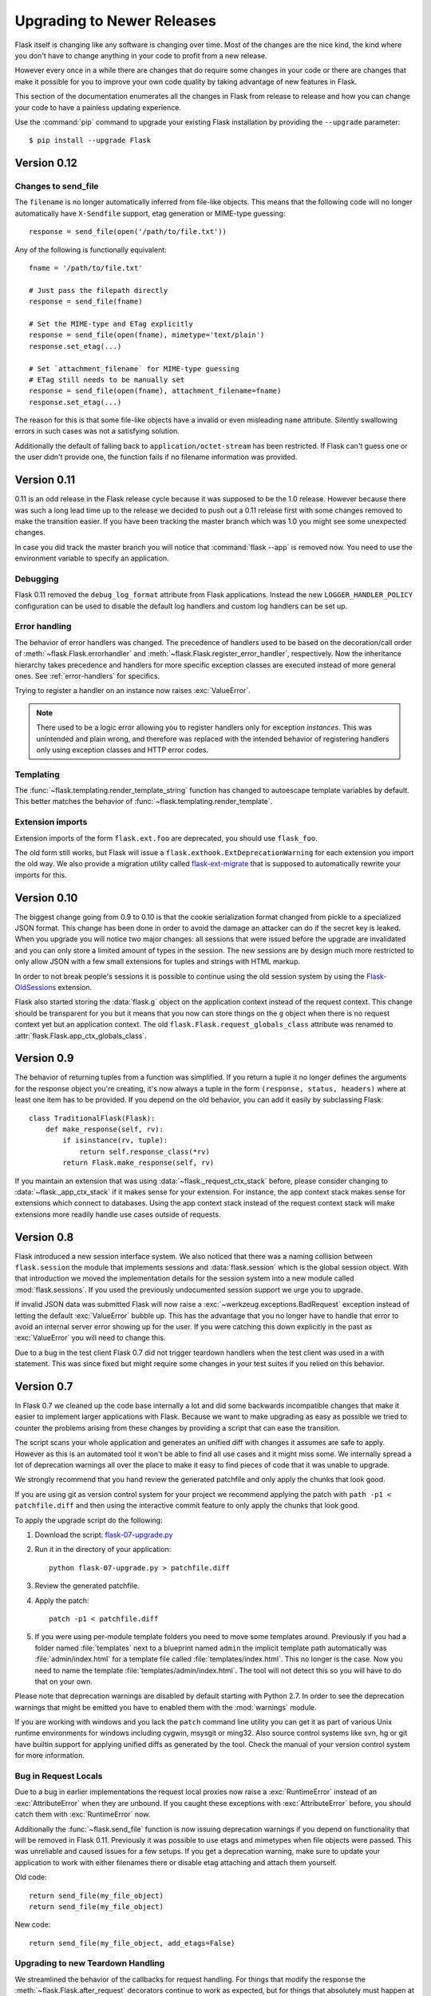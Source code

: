 Upgrading to Newer Releases
===========================

Flask itself is changing like any software is changing over time.  Most of
the changes are the nice kind, the kind where you don't have to change
anything in your code to profit from a new release.

However every once in a while there are changes that do require some
changes in your code or there are changes that make it possible for you to
improve your own code quality by taking advantage of new features in
Flask.

This section of the documentation enumerates all the changes in Flask from
release to release and how you can change your code to have a painless
updating experience.

Use the :command:`pip` command to upgrade your existing Flask installation by
providing the ``--upgrade`` parameter::

    $ pip install --upgrade Flask

.. _upgrading-to-012:

Version 0.12
------------

Changes to send_file
````````````````````

The ``filename`` is no longer automatically inferred from file-like objects.
This means that the following code will no longer automatically have
``X-Sendfile`` support, etag generation or MIME-type guessing::

    response = send_file(open('/path/to/file.txt'))

Any of the following is functionally equivalent::

    fname = '/path/to/file.txt'

    # Just pass the filepath directly
    response = send_file(fname)

    # Set the MIME-type and ETag explicitly
    response = send_file(open(fname), mimetype='text/plain')
    response.set_etag(...)

    # Set `attachment_filename` for MIME-type guessing
    # ETag still needs to be manually set
    response = send_file(open(fname), attachment_filename=fname)
    response.set_etag(...)

The reason for this is that some file-like objects have a invalid or even
misleading ``name`` attribute. Silently swallowing errors in such cases was not
a satisfying solution.

Additionally the default of falling back to ``application/octet-stream`` has
been restricted. If Flask can't guess one or the user didn't provide one, the
function fails if no filename information was provided.

.. _upgrading-to-011:

Version 0.11
------------

0.11 is an odd release in the Flask release cycle because it was supposed
to be the 1.0 release.  However because there was such a long lead time up
to the release we decided to push out a 0.11 release first with some
changes removed to make the transition easier.  If you have been tracking
the master branch which was 1.0 you might see some unexpected changes.

In case you did track the master branch you will notice that :command:`flask --app`
is removed now.  You need to use the environment variable to specify an
application.

Debugging
`````````

Flask 0.11 removed the ``debug_log_format`` attribute from Flask
applications.  Instead the new ``LOGGER_HANDLER_POLICY`` configuration can
be used to disable the default log handlers and custom log handlers can be
set up.

Error handling
``````````````

The behavior of error handlers was changed.
The precedence of handlers used to be based on the decoration/call order of
:meth:`~flask.Flask.errorhandler` and
:meth:`~flask.Flask.register_error_handler`, respectively.
Now the inheritance hierarchy takes precedence and handlers for more
specific exception classes are executed instead of more general ones.
See :ref:`error-handlers` for specifics.

Trying to register a handler on an instance now raises :exc:`ValueError`.

.. note::

    There used to be a logic error allowing you to register handlers
    only for exception *instances*. This was unintended and plain wrong,
    and therefore was replaced with the intended behavior of registering
    handlers only using exception classes and HTTP error codes.

Templating
``````````

The :func:`~flask.templating.render_template_string` function has changed to
autoescape template variables by default. This better matches the behavior
of :func:`~flask.templating.render_template`.

Extension imports
`````````````````

Extension imports of the form ``flask.ext.foo`` are deprecated, you should use
``flask_foo``.

The old form still works, but Flask will issue a
``flask.exthook.ExtDeprecationWarning`` for each extension you import the old
way. We also provide a migration utility called `flask-ext-migrate
<https://github.com/pallets/flask-ext-migrate>`_ that is supposed to
automatically rewrite your imports for this.

.. _upgrading-to-010:

Version 0.10
------------

The biggest change going from 0.9 to 0.10 is that the cookie serialization
format changed from pickle to a specialized JSON format.  This change has
been done in order to avoid the damage an attacker can do if the secret
key is leaked.  When you upgrade you will notice two major changes: all
sessions that were issued before the upgrade are invalidated and you can
only store a limited amount of types in the session.  The new sessions are
by design much more restricted to only allow JSON with a few small
extensions for tuples and strings with HTML markup.

In order to not break people's sessions it is possible to continue using
the old session system by using the `Flask-OldSessions`_ extension.

Flask also started storing the :data:`flask.g` object on the application
context instead of the request context.  This change should be transparent
for you but it means that you now can store things on the ``g`` object
when there is no request context yet but an application context.  The old
``flask.Flask.request_globals_class`` attribute was renamed to
:attr:`flask.Flask.app_ctx_globals_class`.

.. _Flask-OldSessions: http://pythonhosted.org/Flask-OldSessions/

Version 0.9
-----------

The behavior of returning tuples from a function was simplified.  If you
return a tuple it no longer defines the arguments for the response object
you're creating, it's now always a tuple in the form ``(response, status,
headers)`` where at least one item has to be provided.  If you depend on
the old behavior, you can add it easily by subclassing Flask::

    class TraditionalFlask(Flask):
        def make_response(self, rv):
            if isinstance(rv, tuple):
                return self.response_class(*rv)
            return Flask.make_response(self, rv)

If you maintain an extension that was using :data:`~flask._request_ctx_stack`
before, please consider changing to :data:`~flask._app_ctx_stack` if it makes
sense for your extension.  For instance, the app context stack makes sense for
extensions which connect to databases.  Using the app context stack instead of
the request context stack will make extensions more readily handle use cases
outside of requests.

Version 0.8
-----------

Flask introduced a new session interface system.  We also noticed that
there was a naming collision between ``flask.session`` the module that
implements sessions and :data:`flask.session` which is the global session
object.  With that introduction we moved the implementation details for
the session system into a new module called :mod:`flask.sessions`.  If you
used the previously undocumented session support we urge you to upgrade.

If invalid JSON data was submitted Flask will now raise a
:exc:`~werkzeug.exceptions.BadRequest` exception instead of letting the
default :exc:`ValueError` bubble up.  This has the advantage that you no
longer have to handle that error to avoid an internal server error showing
up for the user.  If you were catching this down explicitly in the past
as :exc:`ValueError` you will need to change this.

Due to a bug in the test client Flask 0.7 did not trigger teardown
handlers when the test client was used in a with statement.  This was
since fixed but might require some changes in your test suites if you
relied on this behavior.

Version 0.7
-----------

In Flask 0.7 we cleaned up the code base internally a lot and did some
backwards incompatible changes that make it easier to implement larger
applications with Flask.  Because we want to make upgrading as easy as
possible we tried to counter the problems arising from these changes by
providing a script that can ease the transition.

The script scans your whole application and generates an unified diff with
changes it assumes are safe to apply.  However as this is an automated
tool it won't be able to find all use cases and it might miss some.  We
internally spread a lot of deprecation warnings all over the place to make
it easy to find pieces of code that it was unable to upgrade.

We strongly recommend that you hand review the generated patchfile and
only apply the chunks that look good.

If you are using git as version control system for your project we
recommend applying the patch with ``path -p1 < patchfile.diff`` and then
using the interactive commit feature to only apply the chunks that look
good.

To apply the upgrade script do the following:

1.  Download the script: `flask-07-upgrade.py
    <https://raw.githubusercontent.com/pallets/flask/master/scripts/flask-07-upgrade.py>`_
2.  Run it in the directory of your application::

        python flask-07-upgrade.py > patchfile.diff

3.  Review the generated patchfile.
4.  Apply the patch::

        patch -p1 < patchfile.diff

5.  If you were using per-module template folders you need to move some
    templates around.  Previously if you had a folder named :file:`templates`
    next to a blueprint named ``admin`` the implicit template path
    automatically was :file:`admin/index.html` for a template file called
    :file:`templates/index.html`.  This no longer is the case.  Now you need
    to name the template :file:`templates/admin/index.html`.  The tool will
    not detect this so you will have to do that on your own.

Please note that deprecation warnings are disabled by default starting
with Python 2.7.  In order to see the deprecation warnings that might be
emitted you have to enabled them with the :mod:`warnings` module.

If you are working with windows and you lack the ``patch`` command line
utility you can get it as part of various Unix runtime environments for
windows including cygwin, msysgit or ming32.  Also source control systems
like svn, hg or git have builtin support for applying unified diffs as
generated by the tool.  Check the manual of your version control system
for more information.

Bug in Request Locals
`````````````````````

Due to a bug in earlier implementations the request local proxies now
raise a :exc:`RuntimeError` instead of an :exc:`AttributeError` when they
are unbound.  If you caught these exceptions with :exc:`AttributeError`
before, you should catch them with :exc:`RuntimeError` now.

Additionally the :func:`~flask.send_file` function is now issuing
deprecation warnings if you depend on functionality that will be removed
in Flask 0.11.  Previously it was possible to use etags and mimetypes
when file objects were passed.  This was unreliable and caused issues
for a few setups.  If you get a deprecation warning, make sure to
update your application to work with either filenames there or disable
etag attaching and attach them yourself.

Old code::

    return send_file(my_file_object)
    return send_file(my_file_object)

New code::

    return send_file(my_file_object, add_etags=False)

.. _upgrading-to-new-teardown-handling:

Upgrading to new Teardown Handling
``````````````````````````````````

We streamlined the behavior of the callbacks for request handling.  For
things that modify the response the :meth:`~flask.Flask.after_request`
decorators continue to work as expected, but for things that absolutely
must happen at the end of request we introduced the new
:meth:`~flask.Flask.teardown_request` decorator.  Unfortunately that
change also made after-request work differently under error conditions.
It's not consistently skipped if exceptions happen whereas previously it
might have been called twice to ensure it is executed at the end of the
request.

If you have database connection code that looks like this::

    @app.after_request
    def after_request(response):
        g.db.close()
        return response

You are now encouraged to use this instead::

    @app.teardown_request
    def after_request(exception):
        if hasattr(g, 'db'):
            g.db.close()

On the upside this change greatly improves the internal code flow and
makes it easier to customize the dispatching and error handling.  This
makes it now a lot easier to write unit tests as you can prevent closing
down of database connections for a while.  You can take advantage of the
fact that the teardown callbacks are called when the response context is
removed from the stack so a test can query the database after request
handling::

    with app.test_client() as client:
        resp = client.get('/')
        # g.db is still bound if there is such a thing

    # and here it's gone

Manual Error Handler Attaching
``````````````````````````````

While it is still possible to attach error handlers to
:attr:`Flask.error_handlers` it's discouraged to do so and in fact
deprecated.  In general we no longer recommend custom error handler
attaching via assignments to the underlying dictionary due to the more
complex internal handling to support arbitrary exception classes and
blueprints.  See :meth:`Flask.errorhandler` for more information.

The proper upgrade is to change this::

    app.error_handlers[403] = handle_error

Into this::

    app.register_error_handler(403, handle_error)

Alternatively you should just attach the function with a decorator::

    @app.errorhandler(403)
    def handle_error(e):
        ...

(Note that :meth:`register_error_handler` is new in Flask 0.7)

Blueprint Support
`````````````````

Blueprints replace the previous concept of “Modules” in Flask.  They
provide better semantics for various features and work better with large
applications.  The update script provided should be able to upgrade your
applications automatically, but there might be some cases where it fails
to upgrade.  What changed?

-   Blueprints need explicit names.  Modules had an automatic name
    guessing scheme where the shortname for the module was taken from the
    last part of the import module.  The upgrade script tries to guess
    that name but it might fail as this information could change at
    runtime.
-   Blueprints have an inverse behavior for :meth:`url_for`.  Previously
    ``.foo`` told :meth:`url_for` that it should look for the endpoint
    ``foo`` on the application.  Now it means “relative to current module”.
    The script will inverse all calls to :meth:`url_for` automatically for
    you.  It will do this in a very eager way so you might end up with
    some unnecessary leading dots in your code if you're not using
    modules.
-   Blueprints do not automatically provide static folders.  They will
    also no longer automatically export templates from a folder called
    :file:`templates` next to their location however but it can be enabled from
    the constructor.  Same with static files: if you want to continue
    serving static files you need to tell the constructor explicitly the
    path to the static folder (which can be relative to the blueprint's
    module path).
-   Rendering templates was simplified.  Now the blueprints can provide
    template folders which are added to a general template searchpath.
    This means that you need to add another subfolder with the blueprint's
    name into that folder if you want :file:`blueprintname/template.html` as
    the template name.

If you continue to use the ``Module`` object which is deprecated, Flask will
restore the previous behavior as good as possible.  However we strongly
recommend upgrading to the new blueprints as they provide a lot of useful
improvement such as the ability to attach a blueprint multiple times,
blueprint specific error handlers and a lot more.


Version 0.6
-----------

Flask 0.6 comes with a backwards incompatible change which affects the
order of after-request handlers.  Previously they were called in the order
of the registration, now they are called in reverse order.  This change
was made so that Flask behaves more like people expected it to work and
how other systems handle request pre- and post-processing.  If you
depend on the order of execution of post-request functions, be sure to
change the order.

Another change that breaks backwards compatibility is that context
processors will no longer override values passed directly to the template
rendering function.  If for example ``request`` is as variable passed
directly to the template, the default context processor will not override
it with the current request object.  This makes it easier to extend
context processors later to inject additional variables without breaking
existing template not expecting them.

Version 0.5
-----------

Flask 0.5 is the first release that comes as a Python package instead of a
single module.  There were a couple of internal refactoring so if you
depend on undocumented internal details you probably have to adapt the
imports.

The following changes may be relevant to your application:

-   autoescaping no longer happens for all templates.  Instead it is
    configured to only happen on files ending with ``.html``, ``.htm``,
    ``.xml`` and ``.xhtml``.  If you have templates with different
    extensions you should override the
    :meth:`~flask.Flask.select_jinja_autoescape` method.
-   Flask no longer supports zipped applications in this release.  This
    functionality might come back in future releases if there is demand
    for this feature.  Removing support for this makes the Flask internal
    code easier to understand and fixes a couple of small issues that make
    debugging harder than necessary.
-   The ``create_jinja_loader`` function is gone.  If you want to customize
    the Jinja loader now, use the
    :meth:`~flask.Flask.create_jinja_environment` method instead.

Version 0.4
-----------

For application developers there are no changes that require changes in
your code.  In case you are developing on a Flask extension however, and
that extension has a unittest-mode you might want to link the activation
of that mode to the new ``TESTING`` flag.

Version 0.3
-----------

Flask 0.3 introduces configuration support and logging as well as
categories for flashing messages.  All these are features that are 100%
backwards compatible but you might want to take advantage of them.

Configuration Support
`````````````````````

The configuration support makes it easier to write any kind of application
that requires some sort of configuration.  (Which most likely is the case
for any application out there).

If you previously had code like this::

    app.debug = DEBUG
    app.secret_key = SECRET_KEY

You no longer have to do that, instead you can just load a configuration
into the config object.  How this works is outlined in :ref:`config`.

Logging Integration
```````````````````

Flask now configures a logger for you with some basic and useful defaults.
If you run your application in production and want to profit from
automatic error logging, you might be interested in attaching a proper log
handler.  Also you can start logging warnings and errors into the logger
when appropriately.  For more information on that, read
:ref:`application-errors`.

Categories for Flash Messages
`````````````````````````````

Flash messages can now have categories attached.  This makes it possible
to render errors, warnings or regular messages differently for example.
This is an opt-in feature because it requires some rethinking in the code.

Read all about that in the :ref:`message-flashing-pattern` pattern.
